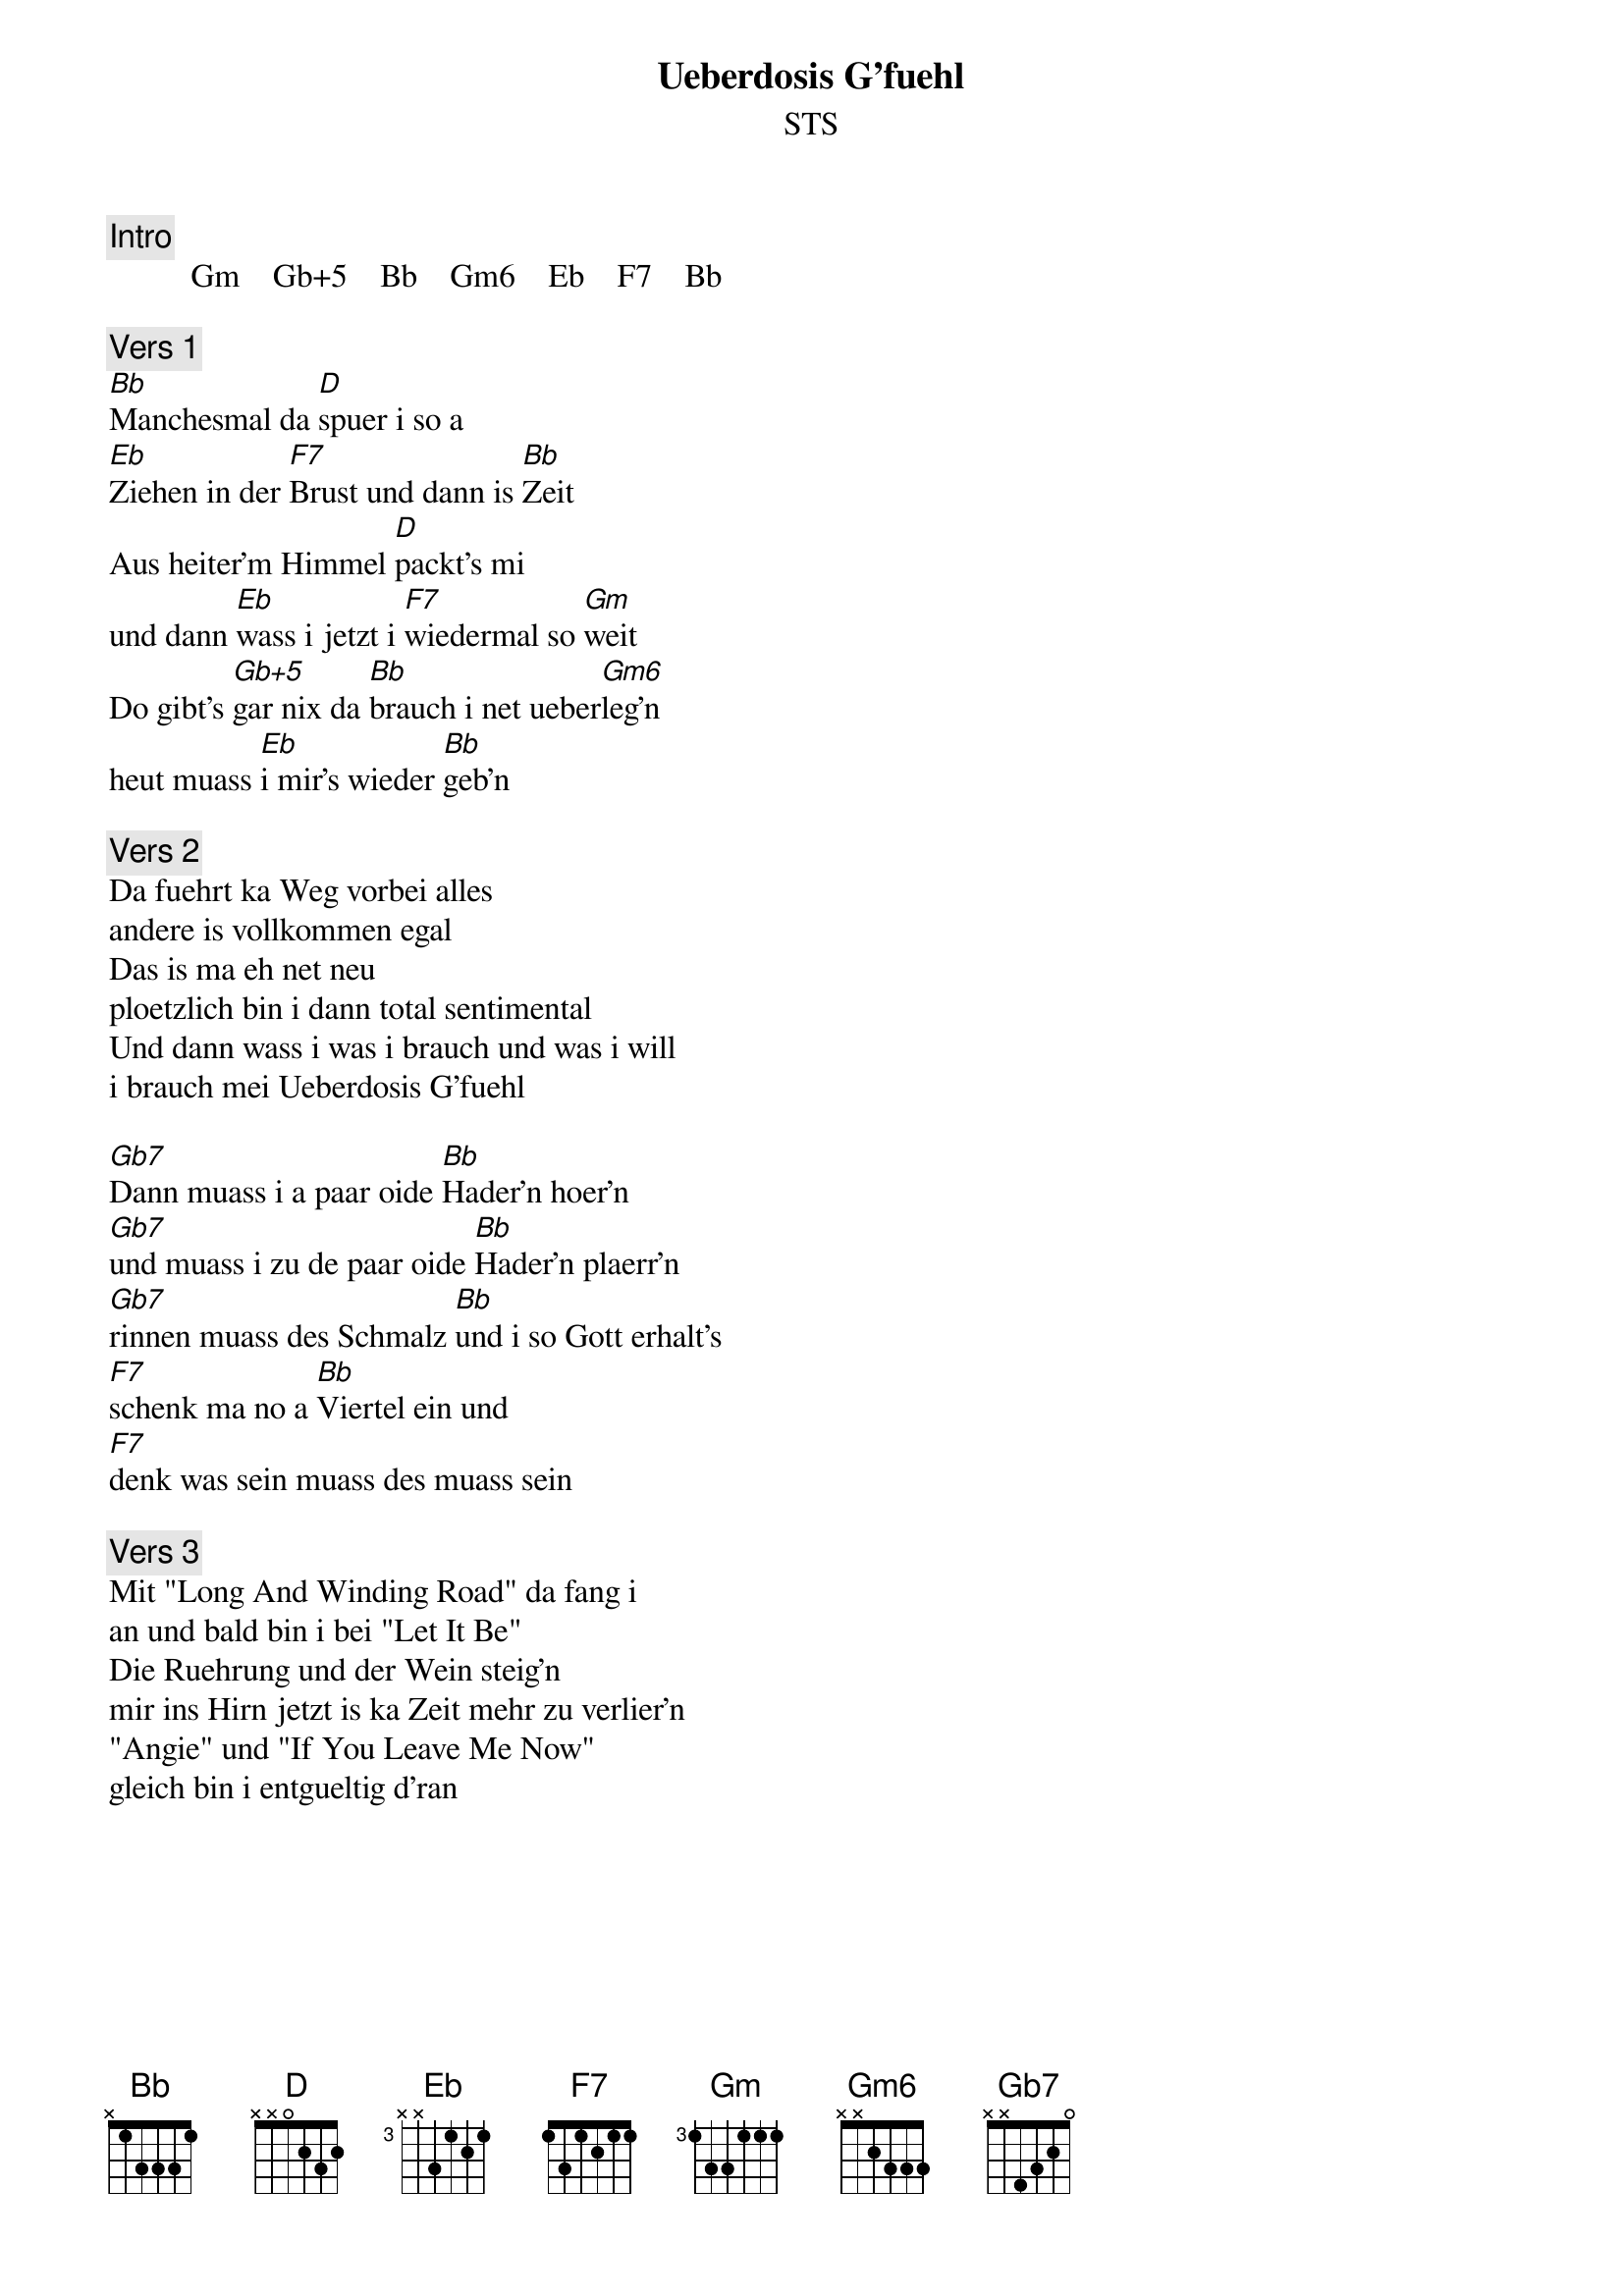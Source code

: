# From:    Kaempf Michael <Kaempf@p6.gud.siemens.co.at>
{t:Ueberdosis G'fuehl}
{st:STS}

{c:Intro}
          Gm    Gb+5    Bb    Gm6    Eb    F7    Bb

{c:Vers 1}
[Bb]Manchesmal da [D]spuer i so a
[Eb]Ziehen in der [F7]Brust und dann is [Bb]Zeit
Aus heiter'm Himmel [D]packt's mi
und dann [Eb]wass i jetzt i [F7]wiedermal so [Gm]weit
Do gibt's [Gb+5]gar nix da [Bb]brauch i net ueber[Gm6]leg'n
heut muass [Eb]i mir's wieder [Bb]geb'n

{c:Vers 2}
Da fuehrt ka Weg vorbei alles
andere is vollkommen egal
Das is ma eh net neu
ploetzlich bin i dann total sentimental
Und dann wass i was i brauch und was i will
i brauch mei Ueberdosis G'fuehl

[Gb7]Dann muass i a paar oide [Bb]Hader'n hoer'n
[Gb7]und muass i zu de paar oide [Bb]Hader'n plaerr'n
[Gb7]rinnen muass des Schmalz [Bb]und i so Gott erhalt's
[F7]schenk ma no a [Bb]Viertel ein und
[F7]denk was sein muass des muass sein

{c:Vers 3}
Mit "Long And Winding Road" da fang i
an und bald bin i bei "Let It Be"
Die Ruehrung und der Wein steig'n
mir ins Hirn jetzt is ka Zeit mehr zu verlier'n
"Angie" und "If You Leave Me Now"
gleich bin i entgueltig d'ran

{npp}
So geht's bis viertel Viere in der Fruah
bald geht de Sunn auf i hab no net gnua
die Strass'n menschenleer mei Kopf verraucht und schwer
So viel Bilder soviel G'schicht'n
so viel Schmerz und so viel Herz

{c:Vers 4}
Jetzt is es um g'scheh'n jetzt heb i
ob jetzt halt mi wirklich auf
So is es halt im Leb'n
manchmal nimmt das Schicksal gnadenlos sein Lauf
und i lass mi eine ohne Mass und Ziel
gib mir mei Ueberdodis G'fuehl

[Gm]Und i [Gb+5]lass mi eine [Bb]ohne Mass und [Gm6]Ziel
gib mir mei [Bb]Ueber[F7]dodis [Bb]G'fuehl
